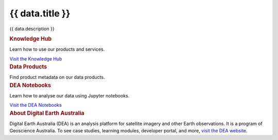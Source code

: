 .. rst-class:: home-page

======================================================================================================================================================
{{ data.title }}
======================================================================================================================================================

{{ data.description }}

.. container:: showcase-panel bg-gradient-primary

   .. container::

      .. rubric:: Knowledge Hub

      Learn how to use our products and services.

      `Visit the Knowledge Hub </knowledge/>`_

   .. container::

      .. image:: /_files/pages/dea-hero.jpg

.. container:: card-list icons

   .. rubric:: Data Products

   Find product metadata on our data products.

   .. grid:: 5
      :gutter: 3

      {% for item in data.data_products %}
      .. grid-item-card:: :fas:`{{ item.icon }}`
         :link: {{ item.link }}

         {{ item.name }}
      {% endfor %}

.. container:: showcase-panel bg-gradient-forest reverse

   .. container::

      .. rubric:: DEA Notebooks

      Learn how to analyse our data using Jupyter notebooks.

      `Visit the DEA Notebooks </notebooks/README/>`_

   .. container::

      .. image:: /_files/cmi/Kakadu-Mary_TCW-percentiles-wide_1.jpg

.. container:: showcase-panel bg-grey

   .. container::

      .. rubric:: About Digital Earth Australia

      Digital Earth Australia (DEA) is an analysis platform for satellite imagery and other Earth observations. It is a program of Geoscience Australia. To see case studies, learning modules, developer portal, and more, `visit the DEA website <https://www.dea.ga.gov.au/>`_.
